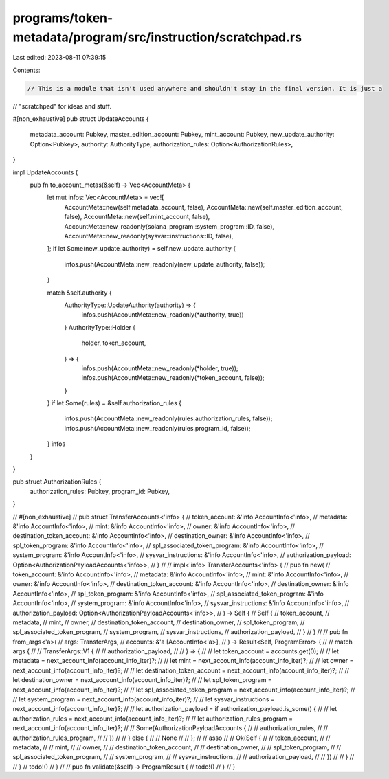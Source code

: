 programs/token-metadata/program/src/instruction/scratchpad.rs
=============================================================

Last edited: 2023-08-11 07:39:15

Contents:

.. code-block:: rs

    // This is a module that isn't used anywhere and shouldn't stay in the final version. It is just a
// "scratchpad" for ideas and stuff.

#[non_exhaustive]
pub struct UpdateAccounts {
    metadata_account: Pubkey,
    master_edition_account: Pubkey,
    mint_account: Pubkey,
    new_update_authority: Option<Pubkey>,
    authority: AuthorityType,
    authorization_rules: Option<AuthorizationRules>,
}

impl UpdateAccounts {
    pub fn to_account_metas(&self) -> Vec<AccountMeta> {
        let mut infos: Vec<AccountMeta> = vec![
            AccountMeta::new(self.metadata_account, false),
            AccountMeta::new(self.master_edition_account, false),
            AccountMeta::new(self.mint_account, false),
            AccountMeta::new_readonly(solana_program::system_program::ID, false),
            AccountMeta::new_readonly(sysvar::instructions::ID, false),
        ];
        if let Some(new_update_authority) = self.new_update_authority {
            infos.push(AccountMeta::new_readonly(new_update_authority, false));
        }

        match &self.authority {
            AuthorityType::UpdateAuthority(authority) => {
                infos.push(AccountMeta::new_readonly(*authority, true))
            }
            AuthorityType::Holder {
                holder,
                token_account,
            } => {
                infos.push(AccountMeta::new_readonly(*holder, true));
                infos.push(AccountMeta::new_readonly(*token_account, false));
            }
        }
        if let Some(rules) = &self.authorization_rules {
            infos.push(AccountMeta::new_readonly(rules.authorization_rules, false));
            infos.push(AccountMeta::new_readonly(rules.program_id, false));
        }
        infos
    }
}

pub struct AuthorizationRules {
    authorization_rules: Pubkey,
    program_id: Pubkey,
}

// #[non_exhaustive]
// pub struct TransferAccounts<'info> {
//     token_account: &'info AccountInfo<'info>,
//     metadata: &'info AccountInfo<'info>,
//     mint: &'info AccountInfo<'info>,
//     owner: &'info AccountInfo<'info>,
//     destination_token_account: &'info AccountInfo<'info>,
//     destination_owner: &'info AccountInfo<'info>,
//     spl_token_program: &'info AccountInfo<'info>,
//     spl_associated_token_program: &'info AccountInfo<'info>,
//     system_program: &'info AccountInfo<'info>,
//     sysvar_instructions: &'info AccountInfo<'info>,
//     authorization_payload: Option<AuthorizationPayloadAccounts<'info>>,
// }
//
// impl<'info> TransferAccounts<'info> {
//     pub fn new(
//         token_account: &'info AccountInfo<'info>,
//         metadata: &'info AccountInfo<'info>,
//         mint: &'info AccountInfo<'info>,
//         owner: &'info AccountInfo<'info>,
//         destination_token_account: &'info AccountInfo<'info>,
//         destination_owner: &'info AccountInfo<'info>,
//         spl_token_program: &'info AccountInfo<'info>,
//         spl_associated_token_program: &'info AccountInfo<'info>,
//         system_program: &'info AccountInfo<'info>,
//         sysvar_instructions: &'info AccountInfo<'info>,
//         authorization_payload: Option<AuthorizationPayloadAccounts<'info>>,
//     ) -> Self {
//         Self {
//             token_account,
//             metadata,
//             mint,
//             owner,
//             destination_token_account,
//             destination_owner,
//             spl_token_program,
//             spl_associated_token_program,
//             system_program,
//             sysvar_instructions,
//             authorization_payload,
//         }
//     }
//
//     pub fn from_args<'a>(
//         args: TransferArgs,
//         accounts: &'a [AccountInfo<'a>],
//     ) -> Result<Self, ProgramError> {
//         // match args {
//         // TransferArgs::V1 {
//         //     authorization_payload,
//         // } => {
//         //     let token_account = accounts.get(0);
//         //     let metadata = next_account_info(account_info_iter)?;
//         //     let mint = next_account_info(account_info_iter)?;
//         //     let owner = next_account_info(account_info_iter)?;
//         //     let destination_token_account = next_account_info(account_info_iter)?;
//         //     let destination_owner = next_account_info(account_info_iter)?;
//         //     let spl_token_program = next_account_info(account_info_iter)?;
//         //     let spl_associated_token_program = next_account_info(account_info_iter)?;
//         //     let system_program = next_account_info(account_info_iter)?;
//         //     let sysvar_instructions = next_account_info(account_info_iter)?;
//         //     let authorization_payload = if authorization_payload.is_some() {
//         //         let authorization_rules = next_account_info(account_info_iter)?;
//         //         let authorization_rules_program = next_account_info(account_info_iter)?;
//         //         Some(AuthorizationPayloadAccounts {
//         //             authorization_rules,
//         //             authorization_rules_program,
//         //         })
//         //     } else {
//         //         None
//         //     };
//         //     asso
//         //     Ok(Self {
//         //         token_account,
//         //         metadata,
//         //         mint,
//         //         owner,
//         //         destination_token_account,
//         //         destination_owner,
//         //         spl_token_program,
//         //         spl_associated_token_program,
//         //         system_program,
//         //         sysvar_instructions,
//         //         authorization_payload,
//         //     })
//         // }
//         // }
//         todo!()
//     }
//
//     pub fn validate(&self) -> ProgramResult {
//         todo!()
//     }
// }


